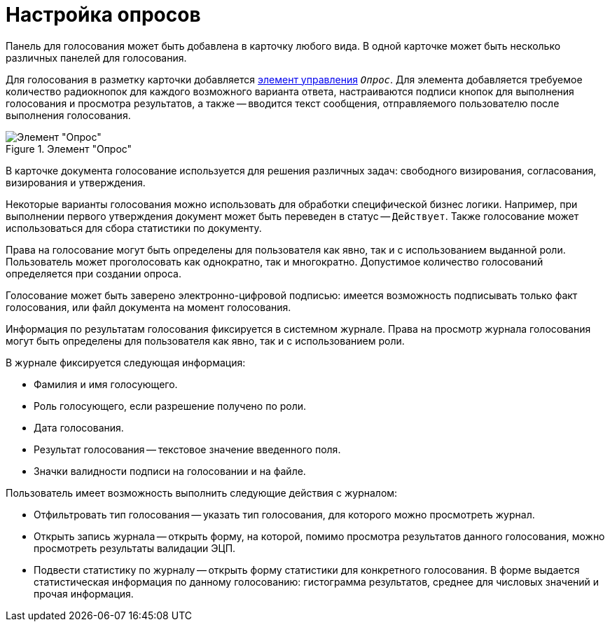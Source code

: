 = Настройка опросов

Панель для голосования может быть добавлена в карточку любого вида. В одной карточке может быть несколько различных панелей для голосования.

Для голосования в разметку карточки добавляется xref:desdirs:layouts/std-ctrl/poll.adoc[элемент управления] `_Опрос_`. Для элемента добавляется требуемое количество радиокнопок для каждого возможного варианта ответа, настраиваются подписи кнопок для выполнения голосования и просмотра результатов, а также -- вводится текст сообщения, отправляемого пользователю после выполнения голосования.

.Элемент "Опрос"
image::additional-poll.png[Элемент "Опрос"]

В карточке документа голосование используется для решения различных задач: свободного визирования, согласования, визирования и утверждения.

Некоторые варианты голосования можно использовать для обработки специфической бизнес логики. Например, при выполнении первого утверждения документ может быть переведен в статус -- `Действует`. Также голосование может использоваться для сбора статистики по документу.

Права на голосование могут быть определены для пользователя как явно, так и с использованием выданной роли. Пользователь может проголосовать как однократно, так и многократно. Допустимое количество голосований определяется при создании опроса.

Голосование может быть заверено электронно-цифровой подписью: имеется возможность подписывать только факт голосования, или файл документа на момент голосования.

Информация по результатам голосования фиксируется в системном журнале. Права на просмотр журнала голосования могут быть определены для пользователя как явно, так и с использованием роли.

.В журнале фиксируется следующая информация:
* Фамилия и имя голосующего.
* Роль голосующего, если разрешение получено по роли.
* Дата голосования.
* Результат голосования -- текстовое значение введенного поля.
* Значки валидности подписи на голосовании и на файле.

.Пользователь имеет возможность выполнить следующие действия с журналом:
* Отфильтровать тип голосования -- указать тип голосования, для которого можно просмотреть журнал.
* Открыть запись журнала -- открыть форму, на которой, помимо просмотра результатов данного голосования, можно просмотреть результаты валидации ЭЦП.
* Подвести статистику по журналу -- открыть форму статистики для конкретного голосования. В форме выдается статистическая информация по данному голосованию: гистограмма результатов, среднее для числовых значений и прочая информация.
